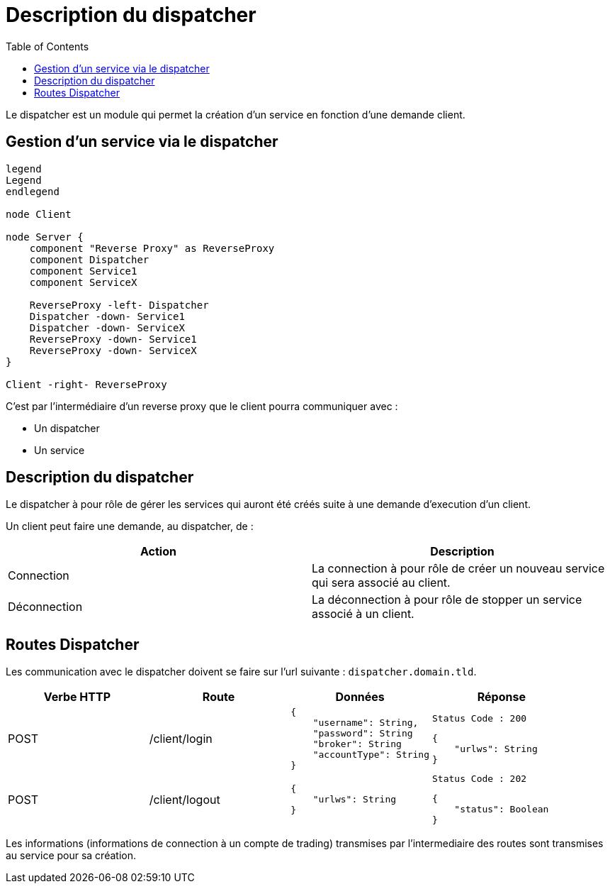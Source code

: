 = Description du dispatcher
:toc: left

Le dispatcher est un module qui permet la création d'un service en fonction d'une demande client.

== Gestion d'un service via le dispatcher

[plantuml, format="svg", role="right"]
....
legend
Legend
endlegend

node Client

node Server {
    component "Reverse Proxy" as ReverseProxy
    component Dispatcher
    component Service1
    component ServiceX

    ReverseProxy -left- Dispatcher
    Dispatcher -down- Service1
    Dispatcher -down- ServiceX
    ReverseProxy -down- Service1
    ReverseProxy -down- ServiceX
}

Client -right- ReverseProxy
....

C'est par l'intermédiaire d'un reverse proxy que le client pourra communiquer avec :

* Un dispatcher
* Un service

== Description du dispatcher

Le dispatcher à pour rôle de gérer les services qui auront été créés suite à une demande d'execution d'un client.

Un client peut faire une demande, au dispatcher, de :

[%header,cols=2*]
|===
|Action  |Description

|Connection
|La connection à pour rôle de créer un nouveau service qui sera associé au client.

|Déconnection
|La déconnection à pour rôle de stopper un service associé à un client.
|===

== Routes Dispatcher

Les communication avec le dispatcher doivent se faire sur l'url suivante : `dispatcher.domain.tld`.

[%header,cols=4*]
|===
|Verbe HTTP |Route |Données  |Réponse

|POST
|/client/login
a|
[source,json]
{
    "username": String,
    "password": String
    "broker": String
    "accountType": String
}
a|
[source]
Status Code : 200

[source,json]
{
    "urlws": String
}

|POST
|/client/logout
a|
[source,json]
{
    "urlws": String
}
a|
[source]
Status Code : 202

[source,json]
{
    "status": Boolean
}
|===

Les informations (informations de connection à un compte de trading) transmises par l'intermediaire des routes sont transmises au service pour sa création.